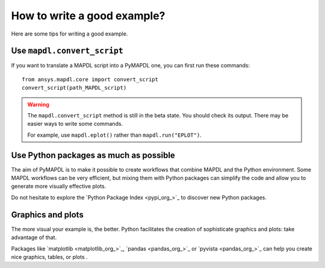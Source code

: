 How to write a good example?
============================

Here are some tips for writing a good example.

Use ``mapdl.convert_script``
----------------------------

If you want to translate a MAPDL script into a PyMAPDL one, you can first
run these commands:: 

    from ansys.mapdl.core import convert_script
    convert_script(path_MAPDL_script)

.. warning::

    The ``mapdl.convert_script`` method is still in the beta state. You should check its output.
    There may be easier ways to write some commands.

    For example, use ``mapdl.eplot()`` rather than ``mapdl.run("EPLOT")``.


Use Python packages as much as possible
---------------------------------------
The aim of PyMAPDL is to make it possible to create workflows that combine
MAPDL and the Python environment.
Some MAPDL workflows can be very efficient, but mixing them with Python packages
can simplify the code and allow you to generate more visually effective plots.

Do not hesitate to explore the `Python Package Index <pypi_org_>`_
to discover new Python packages.


Graphics and plots
------------------

The more visual your example is, the better.
Python facilitates the creation of sophisticate graphics and plots: take advantage
of that.

Packages like `matplotlib <matplotlib_org_>`_, `pandas <pandas_org_>`_
or `pyvista <pandas_org_>`_ can help you create nice graphics, tables, or plots .
